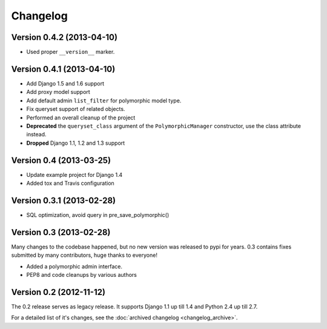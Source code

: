 Changelog
==========

Version 0.4.2 (2013-04-10)
--------------------------

* Used proper ``__version__`` marker.


Version 0.4.1 (2013-04-10)
--------------------------

* Add Django 1.5 and 1.6 support
* Add proxy model support
* Add default admin ``list_filter`` for polymorphic model type.
* Fix queryset support of related objects.
* Performed an overall cleanup of the project
* **Deprecated** the ``queryset_class`` argument of the ``PolymorphicManager`` constructor, use the class attribute instead.
* **Dropped** Django 1.1, 1.2 and 1.3 support


Version 0.4 (2013-03-25)
------------------------

* Update example project for Django 1.4
* Added tox and Travis configuration


Version 0.3.1 (2013-02-28)
--------------------------

* SQL optimization, avoid query in pre_save_polymorphic()


Version 0.3 (2013-02-28)
------------------------

Many changes to the codebase happened, but no new version was released to pypi for years.
0.3 contains fixes submitted by many contributors, huge thanks to everyone!

* Added a polymorphic admin interface.
* PEP8 and code cleanups by various authors


Version 0.2 (2012-11-12)
------------------------

The 0.2 release serves as legacy release.
It supports Django 1.1 up till 1.4 and Python 2.4 up till 2.7.

For a detailed list of it's changes, see the :doc:`archived changelog <changelog_archive>`.
